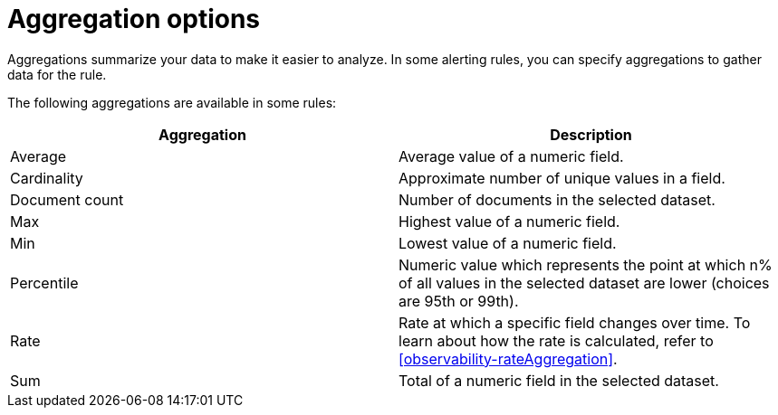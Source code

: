 [[observability-aggregationOptions]]
= Aggregation options

// :description: Learn about aggregations available in alerting rules.
// :keywords: serverless, observability, reference

Aggregations summarize your data to make it easier to analyze.
In some alerting rules, you can specify aggregations to gather data for the rule.

The following aggregations are available in some rules:

|===
| Aggregation | Description

| Average
| Average value of a numeric field.

| Cardinality
| Approximate number of unique values in a field.

| Document count
| Number of documents in the selected dataset.

| Max
| Highest value of a numeric field.

| Min
| Lowest value of a numeric field.

| Percentile
| Numeric value which represents the point at which n% of all values in the selected dataset are lower (choices are 95th or 99th).

| Rate
| Rate at which a specific field changes over time. To learn about how the rate is calculated, refer to <<observability-rateAggregation>>.

| Sum
| Total of a numeric field in the selected dataset.
|===
